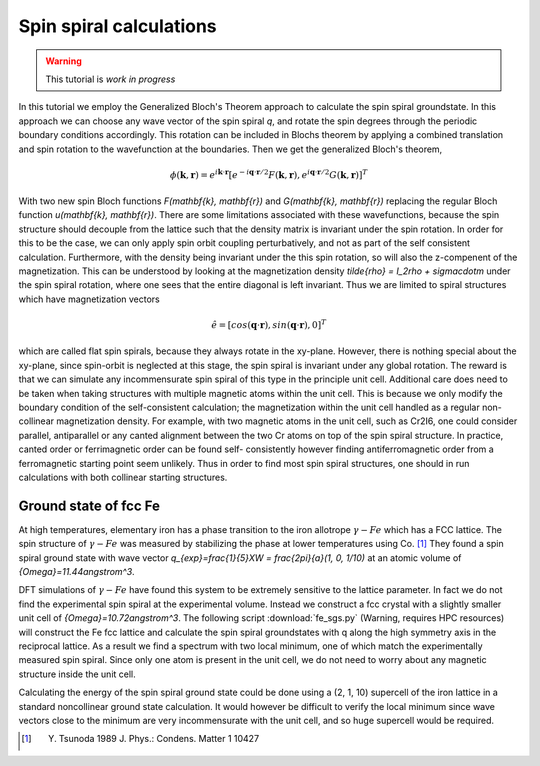 .. module:: gpaw.new.spinspiral
.. _spinspiral tutorial:

=========================
 Spin spiral calculations
=========================

.. warning::

   This tutorial is *work in progress*

In this tutorial we employ the Generalized Bloch's Theorem approach to
calculate the spin spiral groundstate. In this approach we can choose any wave
vector of the spin spiral `q`, and rotate the spin degrees through the
periodic boundary conditions accordingly. This rotation can be included in
Blochs theorem by applying a combined translation and spin rotation to the
wavefunction at the boundaries. Then we get the generalized Bloch's theorem,

.. math::

   \phi(\mathbf{k}, \mathbf{r}) =
   e^{i\mathbf{k} \cdot \mathbf{r}}
   [e^{-i\mathbf{q} \cdot \mathbf{r}/2} F(\mathbf{k}, \mathbf{r}),
    e^{i\mathbf{q} \cdot \mathbf{r}/2} G(\mathbf{k}, \mathbf{r})]^T

With two new spin Bloch functions `F(\mathbf{k}, \mathbf{r})` and
`G(\mathbf{k}, \mathbf{r})` replacing the regular Bloch function
`u(\mathbf{k}, \mathbf{r})`. There are some limitations associated with these
wavefunctions, because the spin structure should decouple from the lattice
such that the density matrix is invariant under the spin rotation.
In order for this to be the case, we can only apply spin orbit coupling
perturbatively, and not as part of the self consistent calculation.
Furthermore, with the density being invariant under the this spin rotation, so
will also the z-compenent of the magnetization. This can be understood by
looking at the  magnetization density `\tilde{\rho} = I_2\rho + \sigma\cdot\m`
under the spin spiral rotation, where one sees that the entire diagonal is
left invariant. Thus we are limited to spiral structures which have
magnetization vectors

.. math::

   \hat{e} = [cos(\mathbf{q} \cdot \mathbf{r}),
              sin(\mathbf{q} \cdot \mathbf{r}),
              0]^T

which are called flat spin spirals, because they always rotate in the
xy-plane. However, there is nothing special about the xy-plane, since spin-orbit
is neglected at this stage, the spin spiral is invariant under any global
rotation. The reward is that we can simulate any incommensurate spin spiral of
this type in the principle unit cell. Additional care does need to be taken
when taking structures with multiple magnetic atoms within the unit cell. This
is because we only modify the boundary condition of the self-consistent
calculation; the magnetization within the unit cell handled as a regular non-
collinear magnetization density. For example, with two magnetic atoms in the
unit cell, such as Cr2I6, one could consider parallel, antiparallel or any
canted alignment between the two Cr atoms on top of the spin spiral structure.
In practice, canted order or ferrimagnetic order can be found self-
consistently however finding antiferromagnetic order from a ferromagnetic
starting point seem unlikely. Thus in order to find most spin spiral
structures, one should in run calculations with both collinear starting
structures.


Ground state of fcc Fe
======================

At high temperatures, elementary iron has a phase transition to the iron
allotrope :math:`{\gamma}-Fe` which has a FCC lattice. The spin structure of
:math:`{\gamma}-Fe` was measured by stabilizing the phase at lower
temperatures using Co. [#Tsunoda]_ They found a spin spiral ground state with
wave vector `q_{exp}=\frac{1}{5}XW = \frac{2\pi}{a}(1, 0, 1/10)` at an atomic
volume of `{\Omega}=11.44\angstrom^3`.

DFT simulations of :math:`{\gamma}-Fe` have found this system to be extremely
sensitive to the lattice parameter. In fact we do not find the experimental
spin spiral at the experimental volume. Instead we construct a fcc crystal
with a slightly smaller unit cell of `{\Omega}=10.72\angstrom^3`. The
following script :download:`fe_sgs.py` (Warning, requires HPC resources) will
construct the Fe fcc lattice and calculate the spin spiral groundstates with q
along the high symmetry axis in the reciprocal lattice. As a result we find a
spectrum with two local minimum, one of which match the experimentally
measured spin spiral. Since only one atom is present in the unit cell, we do
not need to worry about any magnetic structure inside the unit cell.

Calculating the energy of the spin spiral ground state could be done using a
(2, 1, 10) supercell of the iron lattice in a standard noncollinear ground
state calculation. It would however be difficult to verify the local minimum
since wave vectors close to the minimum are very incommensurate with the unit
cell, and so huge supercell would be required.


.. [#Tsunoda] Y. Tsunoda 1989 J. Phys.: Condens. Matter 1 10427
